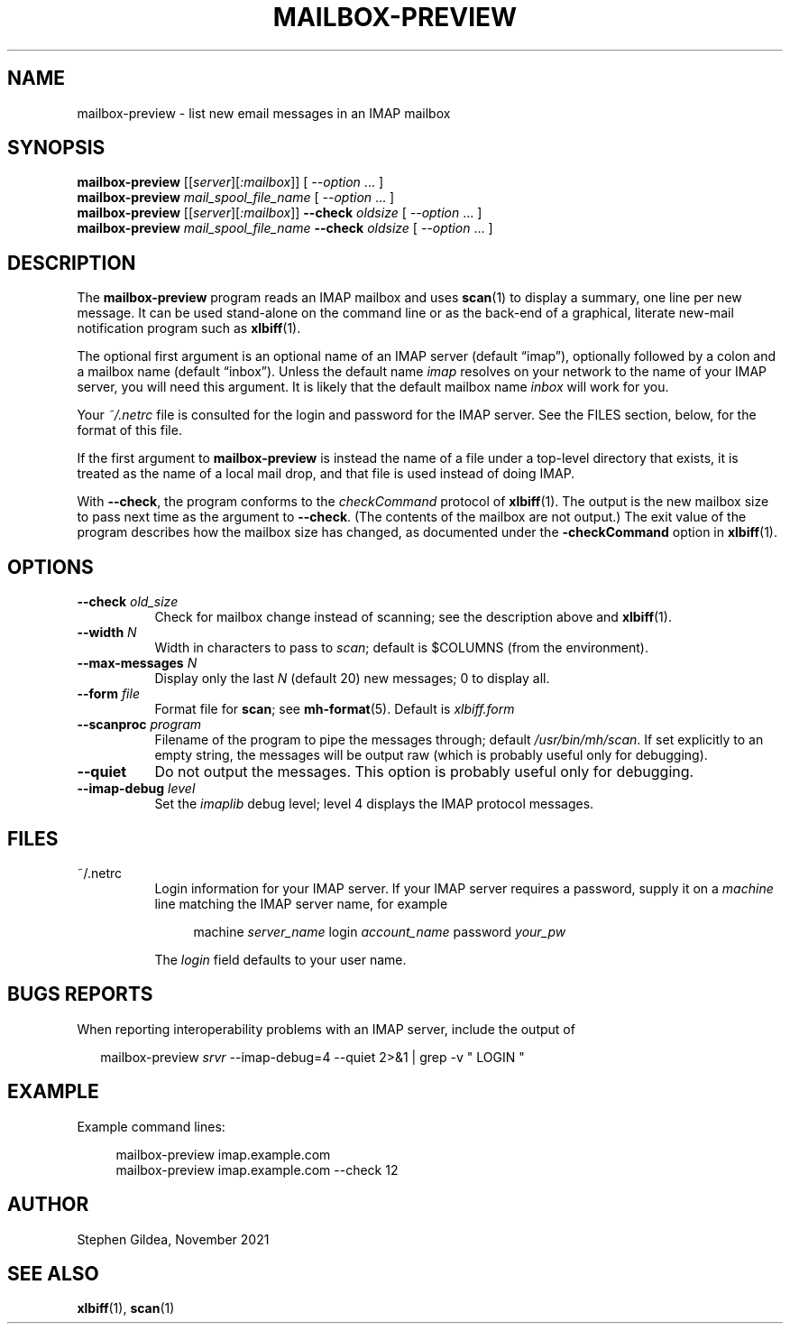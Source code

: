 .TH MAILBOX-PREVIEW 1 "29 Nov 2021"
.SH NAME
mailbox-preview \- list new email messages in an IMAP mailbox
.SH SYNOPSIS
.na
.B mailbox-preview
.I \fR[[\fPserver\fR][\fP:mailbox\fR]]\fP
[ \fI\-\-option\fP ... ]
.br
.B mailbox-preview
.I mail_spool_file_name
[ \fI\-\-option\fP ... ]
.br
.B mailbox-preview
.I \fR[[\fPserver\fR][\fP:mailbox\fR]]\fP
.B \-\-check
.I oldsize
[ \fI\-\-option\fP ... ]
.br
.B mailbox-preview
.I mail_spool_file_name
.B \-\-check
.I oldsize
[ \fI\-\-option\fP ... ]
.ad
.SH DESCRIPTION
The
.B mailbox-preview
program reads an IMAP mailbox and uses
.BR scan (1)
to display a summary, one line per new message.
It can be used stand-alone on the command line or as the back-end
of a graphical, literate new-mail notification program such as
.BR xlbiff (1).
.PP
The optional first argument is an optional name of an IMAP server
(default \*(lqimap\*(rq), optionally followed by a colon and a mailbox name
(default \*(lqinbox\*(rq).
Unless the default name
.I imap
resolves on your
network to the name of your IMAP server, you will need this argument.
It is likely that the default mailbox name
.I inbox
will work for you.
.PP
Your
.I ~/.netrc
file is consulted for the login and password for the IMAP server.
See the FILES section, below, for the format of this file.
.PP
If the first argument to
.B mailbox-preview
is instead the name of a file under a
top-level directory that exists, it is treated as the name of a
local mail drop, and that file is used instead of doing IMAP.
.PP
With
.BR \-\-check ,
the program conforms to the
.I checkCommand
protocol of
.BR xlbiff (1).
The output is the new mailbox size to pass next time as the argument to
.BR \-\-check .
(The contents of the mailbox are not output.)
The exit value of the program describes how the mailbox size has
changed, as documented under the
.B \-checkCommand
option in 
.BR xlbiff (1).
.SH OPTIONS
.TP 8
.B \-\-check \fIold_size\fP
Check for mailbox change instead of scanning; see
the description above and
.BR xlbiff (1).
.TP 8
.B \-\-width \fIN\fP
Width in characters to pass to
.IR scan ;
default is $COLUMNS (from the environment).
.TP 8
.B \-\-max\-messages \fIN\fP
Display only the last \fIN\fP (default 20) new messages; 0 to display all.
.TP 8
.B \-\-form \fIfile\fP
Format file for
.BR scan ;
see
.BR mh-format (5).
Default is
.I xlbiff.form
.TP 8
.B \-\-scanproc \fIprogram\fP
Filename of the
program to pipe the messages through; default
.IR /usr/bin/mh/scan .
If set explicitly to an empty string, the messages will be 
output raw (which is probably useful only for debugging).
.TP 8
.B \-\-quiet
Do not output the messages.  This option is probably useful only for debugging.
.TP 8
.B \-\-imap-debug \fIlevel\fP
Set the
.I imaplib
debug level; level 4 displays the IMAP protocol messages.
.SH FILES
.TP 8
~/.netrc
Login information for your IMAP server.
If your IMAP server requires a password, supply it on a
.I machine
line matching the IMAP server name, for example
.IP
.RS 12
.EX
machine \fIserver_name\fP login \fIaccount_name\fP password \fIyour_pw\fP
.EE
.RE
.IP
The
.I login
field defaults to your user name.
.SH "BUGS REPORTS"
When reporting interoperability problems with an IMAP server,
include the output of
.PP
.RS 2
.EX
mailbox\-preview \fIsrvr\fP \-\-imap\-debug=4 \-\-quiet 2>&1 | grep \-v " LOGIN "
.EE
.RE
.SH EXAMPLE
.PP
Example command lines:
.PP
.RS 4
.EX
.\" the nf is needed by man2html
.nf
mailbox\-preview imap.example.com
mailbox\-preview imap.example.com \-\-check 12
.fi
.EE
.RE
.SH AUTHOR
Stephen Gildea, November 2021
.SH "SEE ALSO"
.BR xlbiff (1),
.BR scan (1)
